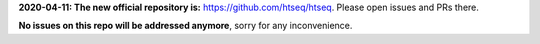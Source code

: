 **2020-04-11: The new official repository is:** https://github.com/htseq/htseq. Please open issues and PRs there.

**No issues on this repo will be addressed anymore**, sorry for any inconvenience.
